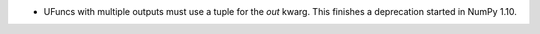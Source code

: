 * UFuncs with multiple outputs must use a tuple for the `out` kwarg. This
  finishes a deprecation started in NumPy 1.10.
